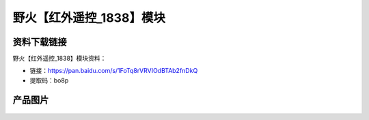 
野火【红外遥控_1838】模块
=========================

资料下载链接
------------

野火【红外遥控_1838】模块资料：

- 链接：https://pan.baidu.com/s/1FoTq8rVRVIOdBTAb2fnDkQ
- 提取码：bo8p

产品图片
--------

.. figure:: media/红外遥控_1838.jpg
   :alt: 红外遥控_1838


